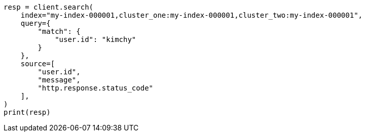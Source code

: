 // This file is autogenerated, DO NOT EDIT
// search/search-your-data/search-across-clusters.asciidoc:243

[source, python]
----
resp = client.search(
    index="my-index-000001,cluster_one:my-index-000001,cluster_two:my-index-000001",
    query={
        "match": {
            "user.id": "kimchy"
        }
    },
    source=[
        "user.id",
        "message",
        "http.response.status_code"
    ],
)
print(resp)
----
